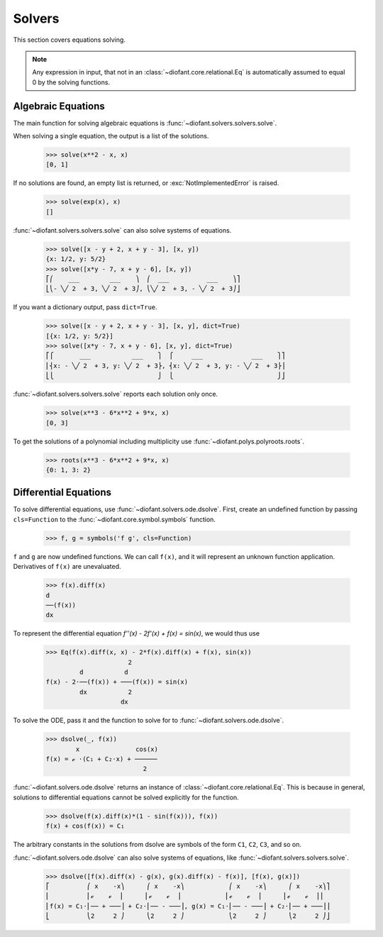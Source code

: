 =========
 Solvers
=========

..
    >>> from diofant import *
    >>> x, y, z = symbols('x y z')
    >>> init_printing(pretty_print=True, use_unicode=True)

This section covers equations solving.

.. note::

    Any expression in input, that not in an
    :class:`~diofant.core.relational.Eq` is automatically assumed to
    equal 0 by the solving functions.

Algebraic Equations
===================

The main function for solving algebraic equations is
:func:`~diofant.solvers.solvers.solve`.

When solving a single equation, the output is a list of the solutions.

    >>> solve(x**2 - x, x)
    [0, 1]

If no solutions are found, an empty list is returned, or
:exc:`NotImplementedError` is raised.

    >>> solve(exp(x), x)
    []

:func:`~diofant.solvers.solvers.solve` can also solve systems of equations.

    >>> solve([x - y + 2, x + y - 3], [x, y])
    {x: 1/2, y: 5/2}
    >>> solve([x*y - 7, x + y - 6], [x, y])
    ⎡⎛    ___        ___    ⎞  ⎛  ___          ___    ⎞⎤
    ⎣⎝- ╲╱ 2  + 3, ╲╱ 2  + 3⎠, ⎝╲╱ 2  + 3, - ╲╱ 2  + 3⎠⎦

If you want a dictionary output, pass ``dict=True``.

   >>> solve([x - y + 2, x + y - 3], [x, y], dict=True)
   [{x: 1/2, y: 5/2}]
   >>> solve([x*y - 7, x + y - 6], [x, y], dict=True)
   ⎡⎧       ___           ___    ⎫  ⎧     ___             ___    ⎫⎤
   ⎢⎨x: - ╲╱ 2  + 3, y: ╲╱ 2  + 3⎬, ⎨x: ╲╱ 2  + 3, y: - ╲╱ 2  + 3⎬⎥
   ⎣⎩                            ⎭  ⎩                            ⎭⎦

:func:`~diofant.solvers.solvers.solve` reports each solution only once.

    >>> solve(x**3 - 6*x**2 + 9*x, x)
    [0, 3]

To get the solutions of a polynomial including multiplicity use
:func:`~diofant.polys.polyroots.roots`.

    >>> roots(x**3 - 6*x**2 + 9*x, x)
    {0: 1, 3: 2}

Differential Equations
======================

To solve differential equations, use
:func:`~diofant.solvers.ode.dsolve`.  First, create an undefined
function by passing ``cls=Function`` to the
:func:`~diofant.core.symbol.symbols` function.

    >>> f, g = symbols('f g', cls=Function)

``f`` and ``g`` are now undefined functions.  We can call ``f(x)``,
and it will represent an unknown function application.  Derivatives of
``f(x)`` are unevaluated.

    >>> f(x).diff(x)
    d
    ──(f(x))
    dx

To represent the differential equation `f''(x) - 2f'(x) + f(x) =
\sin(x)`, we would thus use

    >>> Eq(f(x).diff(x, x) - 2*f(x).diff(x) + f(x), sin(x))
                          2
             d           d
    f(x) - 2⋅──(f(x)) + ───(f(x)) = sin(x)
             dx           2
                        dx

To solve the ODE, pass it and the function to solve for to
:func:`~diofant.solvers.ode.dsolve`.

    >>> dsolve(_, f(x))
            x               cos(x)
    f(x) = ℯ ⋅(C₁ + C₂⋅x) + ──────
                              2

:func:`~diofant.solvers.ode.dsolve` returns an instance of
:class:`~diofant.core.relational.Eq`.  This is because in general,
solutions to differential equations cannot be solved explicitly for
the function.

    >>> dsolve(f(x).diff(x)*(1 - sin(f(x))), f(x))
    f(x) + cos(f(x)) = C₁

The arbitrary constants in the solutions from dsolve are symbols of
the form ``C1``, ``C2``, ``C3``, and so on.

:func:`~diofant.solvers.ode.dsolve` can also solve systems of
equations, like :func:`~diofant.solvers.solvers.solve`.

    >>> dsolve([f(x).diff(x) - g(x), g(x).diff(x) - f(x)], [f(x), g(x)])
    ⎡          ⎛ x    -x⎞      ⎛ x    -x⎞            ⎛ x    -x⎞      ⎛ x    -x⎞⎤
    ⎢          ⎜ℯ    ℯ  ⎟      ⎜ℯ    ℯ  ⎟            ⎜ℯ    ℯ  ⎟      ⎜ℯ    ℯ  ⎟⎥
    ⎢f(x) = C₁⋅⎜── + ───⎟ + C₂⋅⎜── - ───⎟, g(x) = C₁⋅⎜── - ───⎟ + C₂⋅⎜── + ───⎟⎥
    ⎣          ⎝2     2 ⎠      ⎝2     2 ⎠            ⎝2     2 ⎠      ⎝2     2 ⎠⎦
